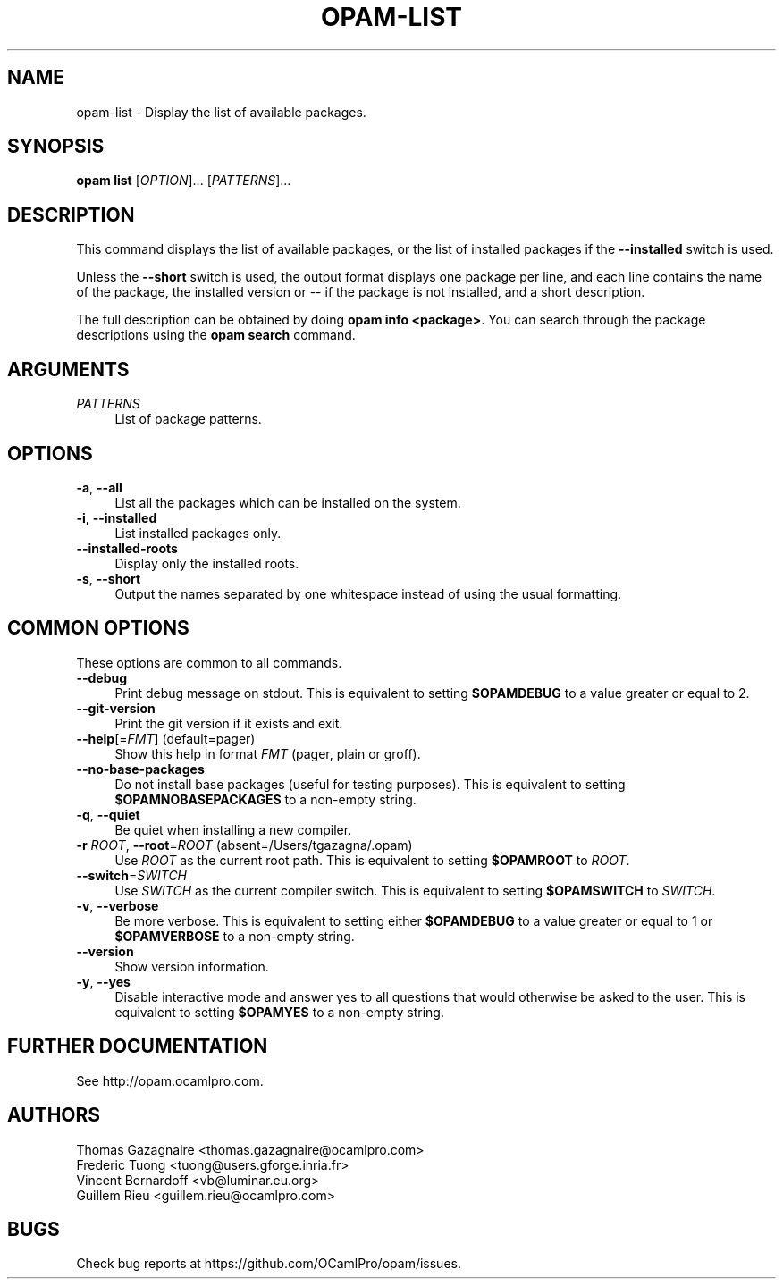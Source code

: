 .\" Pipe this output to groff -man -Tutf8 | less
.\"
.TH "OPAM-LIST" 1 "" "Opam 1.0.1" "Opam Manual"
.\" Disable hyphenantion and ragged-right
.nh
.ad l
.SH NAME
.P
opam\-list \- Display the list of available packages.
.SH SYNOPSIS
.P
\fBopam list\fR [\fIOPTION\fR]... [\fIPATTERNS\fR]...
.SH DESCRIPTION
.P
This command displays the list of available packages, or the list of installed packages if the \fB\-\-installed\fR switch is used.
.P
Unless the \fB\-\-short\fR switch is used, the output format displays one package per line, and each line contains the name of the package, the installed version or \-\- if the package is not installed, and a short description.
.P
The full description can be obtained by doing \fBopam info <package>\fR. You can search through the package descriptions using the \fBopam search\fR command.
.SH ARGUMENTS
.TP 4
\fIPATTERNS\fR
List of package patterns.
.SH OPTIONS
.TP 4
\fB\-a\fR, \fB\-\-all\fR
List all the packages which can be installed on the system.
.TP 4
\fB\-i\fR, \fB\-\-installed\fR
List installed packages only.
.TP 4
\fB\-\-installed\-roots\fR
Display only the installed roots.
.TP 4
\fB\-s\fR, \fB\-\-short\fR
Output the names separated by one whitespace instead of using the usual formatting.
.SH COMMON OPTIONS
.P
These options are common to all commands.
.TP 4
\fB\-\-debug\fR
Print debug message on stdout. This is equivalent to setting \fB$OPAMDEBUG\fR to a value greater or equal to 2.
.TP 4
\fB\-\-git\-version\fR
Print the git version if it exists and exit.
.TP 4
\fB\-\-help\fR[=\fIFMT\fR] (default=pager)
Show this help in format \fIFMT\fR (pager, plain or groff).
.TP 4
\fB\-\-no\-base\-packages\fR
Do not install base packages (useful for testing purposes). This is equivalent to setting \fB$OPAMNOBASEPACKAGES\fR to a non\-empty string.
.TP 4
\fB\-q\fR, \fB\-\-quiet\fR
Be quiet when installing a new compiler.
.TP 4
\fB\-r\fR \fIROOT\fR, \fB\-\-root\fR=\fIROOT\fR (absent=/Users/tgazagna/.opam)
Use \fIROOT\fR as the current root path. This is equivalent to setting \fB$OPAMROOT\fR to \fIROOT\fR.
.TP 4
\fB\-\-switch\fR=\fISWITCH\fR
Use \fISWITCH\fR as the current compiler switch. This is equivalent to setting \fB$OPAMSWITCH\fR to \fISWITCH\fR.
.TP 4
\fB\-v\fR, \fB\-\-verbose\fR
Be more verbose. This is equivalent to setting either \fB$OPAMDEBUG\fR to a value greater or equal to 1 or \fB$OPAMVERBOSE\fR to a non\-empty string.
.TP 4
\fB\-\-version\fR
Show version information.
.TP 4
\fB\-y\fR, \fB\-\-yes\fR
Disable interactive mode and answer yes to all questions that would otherwise be asked to the user. This is equivalent to setting \fB$OPAMYES\fR to a non\-empty string.
.SH FURTHER DOCUMENTATION
.P
See http://opam.ocamlpro.com.
.SH AUTHORS
.P
Thomas Gazagnaire <thomas.gazagnaire@ocamlpro.com>
.sp -1
.P
Frederic Tuong <tuong@users.gforge.inria.fr>
.sp -1
.P
Vincent Bernardoff <vb@luminar.eu.org>
.sp -1
.P
Guillem Rieu <guillem.rieu@ocamlpro.com>
.SH BUGS
.P
Check bug reports at https://github.com/OCamlPro/opam/issues.